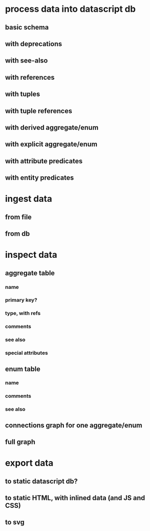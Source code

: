 * process data into datascript db
** basic schema
** with deprecations
** with see-also
** with references
** with tuples
** with tuple references
** with derived aggregate/enum
** with explicit aggregate/enum
** with attribute predicates
** with entity predicates
* ingest data
** from file
** from db
* inspect data
** aggregate table
*** name
*** primary key?
*** type, with refs
*** comments
*** see also
*** special attributes
** enum table
*** name
*** comments
*** see also
** connections graph for one aggregate/enum
** full graph
* export data
** to static datascript db?
** to static HTML, with inlined data (and JS and CSS)
** to svg
